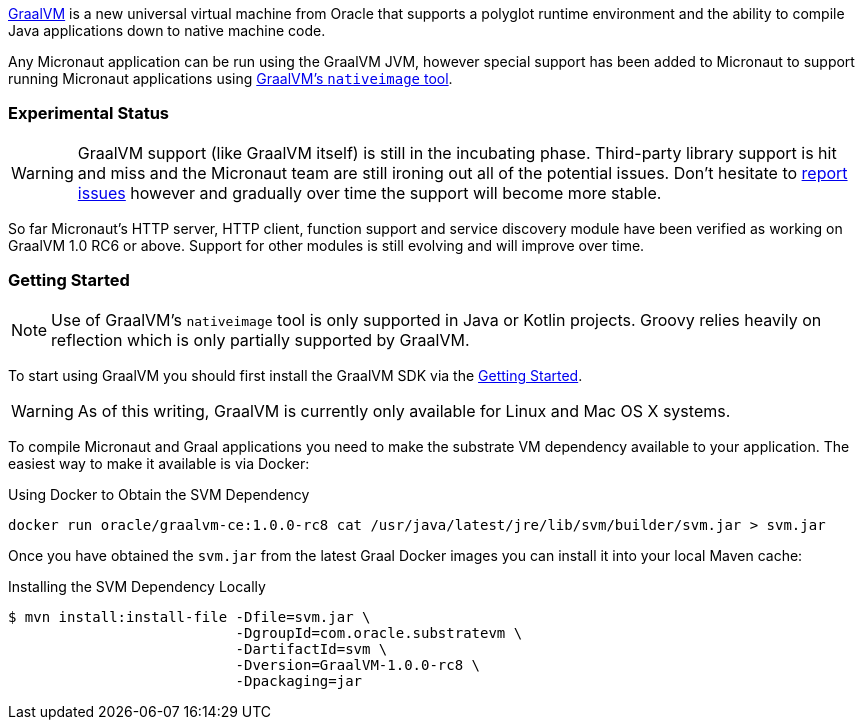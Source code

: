 https://www.graalvm.org[GraalVM] is a new universal virtual machine from Oracle that supports a polyglot runtime environment and the ability to compile Java applications down to native machine code.

Any Micronaut application can be run using the GraalVM JVM, however special support has been added to Micronaut to support running Micronaut applications using https://www.graalvm.org/docs/reference-manual/aot-compilation/[GraalVM's `nativeimage` tool].

=== Experimental Status

WARNING: GraalVM support (like GraalVM itself) is still in the incubating phase. Third-party library support is hit and miss and the Micronaut team are still ironing out all of the potential issues. Don't hesitate to https://github.com/micronaut-projects/micronaut-core/issues[report issues] however and gradually over time the support will become more stable.


So far Micronaut's HTTP server, HTTP client, function support and service discovery module have been verified as working on GraalVM 1.0 RC6 or above. Support for other modules is still evolving and will improve over time.

=== Getting Started

NOTE: Use of GraalVM's `nativeimage` tool is only supported in Java or Kotlin projects. Groovy relies heavily on reflection which is only partially supported by GraalVM.

To start using GraalVM you should first install the GraalVM SDK via the https://www.graalvm.org/docs/getting-started/[Getting Started].


WARNING: As of this writing, GraalVM is currently only available for Linux and Mac OS X systems.

To compile Micronaut and Graal applications you need to make the substrate VM dependency available to your application. The easiest way to make it available is via Docker:

.Using Docker to Obtain the SVM Dependency
[source,bash]
----
docker run oracle/graalvm-ce:1.0.0-rc8 cat /usr/java/latest/jre/lib/svm/builder/svm.jar > svm.jar
----

Once you have obtained the `svm.jar` from the latest Graal Docker images you can install it into your local Maven cache:

.Installing the SVM Dependency Locally
[source,bash]
----
$ mvn install:install-file -Dfile=svm.jar \
                           -DgroupId=com.oracle.substratevm \
                           -DartifactId=svm \
                           -Dversion=GraalVM-1.0.0-rc8 \
                           -Dpackaging=jar
----
